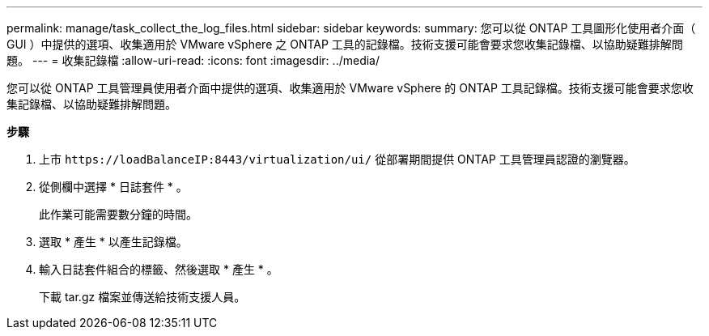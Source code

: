 ---
permalink: manage/task_collect_the_log_files.html 
sidebar: sidebar 
keywords:  
summary: 您可以從 ONTAP 工具圖形化使用者介面（ GUI ）中提供的選項、收集適用於 VMware vSphere 之 ONTAP 工具的記錄檔。技術支援可能會要求您收集記錄檔、以協助疑難排解問題。 
---
= 收集記錄檔
:allow-uri-read: 
:icons: font
:imagesdir: ../media/


[role="lead"]
您可以從 ONTAP 工具管理員使用者介面中提供的選項、收集適用於 VMware vSphere 的 ONTAP 工具記錄檔。技術支援可能會要求您收集記錄檔、以協助疑難排解問題。

*步驟*

. 上市 `\https://loadBalanceIP:8443/virtualization/ui/` 從部署期間提供 ONTAP 工具管理員認證的瀏覽器。
. 從側欄中選擇 * 日誌套件 * 。
+
此作業可能需要數分鐘的時間。

. 選取 * 產生 * 以產生記錄檔。
. 輸入日誌套件組合的標籤、然後選取 * 產生 * 。
+
下載 tar.gz 檔案並傳送給技術支援人員。


